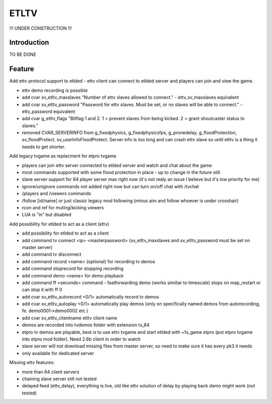 ===================
ETLTV
===================

!!! UNDER CONSTRUCTION !!!

Introduction
^^^^^^^^^^^^

TO BE DONE

Feature
^^^^^^^
Add ettv protocol support to etlded - ettv client can connect to etlded server and players can join and view the game.

* ettv demo recording is possible
* add cvar sv_etltv_maxslaves "Number of ettv slaves allowed to connect." - ettv_sv_maxslaves equivalent
* add cvar sv_etltv_password "Password for ettv slaves. Must be set, or no slaves will be able to connect." - ettv_password equivalent
* add cvar g_etltv_flags "Bitflag 1 and 2. 1 = prevent slaves from being kicked. 2 = grant shoutcaster status to slaves."
* removed CVAR_SERVERINFO from g_fixedphysics, g_fixedphysicsfps, g_pronedelay, g_floodProtection, sv_floodProtect, sv_userInfoFloodProtect. Server info is too long and can crash ettv slave so until etltv is a thing it needs to get shorter.

Add legacy tvgame as replacment for etpro tvgame

* players can join ettv server connected to etlded server and watch and chat about the game
* most commands supported with some flood protection in place - up to change in the future still
* slave server support for 64 player server max right now (it's not realy an issue I believe but it's low priority for me)
* ignore/unignore commands not added right now but can turn on/off chat with /tvchat
* /players and /viewers commands
* /follow [id/name] or just classic legacy mod following (minus aim and follow whoever is under crosshair)
* rcon and ref for muting/kicking viewers
* LUA is "in" but disabled

Add possibility for etlded to act as a client (ettv)

* add possibility for etlded to act as a client
* add command tv connect <ip> <masterpassword> (sv_etltv_maxslaves and sv_etltv_password must be set on master server)
* add command tv disconnect
* add command record <name> (optional) for recording tv demos
* add command stoprecord for stopping recording
* add command demo <name> for demo playback
* add command ff <seconds> command - fastforwarding demo (works similiar to timescale) stops on map_restart or can stop it with ff 0
* add cvar sv_etltv_autorecord <0/1> automatically record tv demos
* add cvar sv_etltv_autoplay <0/1> automatically play demos (only on specifically named demos from autorecording, fe. demo0001->demo0002 etc.)
* add cvar sv_etltv_clientname etltv client name
* demos are recorded into tvdemos folder with extension tv_84
* etpro tv demos are playable, best is to use ettv tvgame and start etlded with +fs_game etpro (put etpro tvgame into etpro mod folder). Need 2.6b client in order to watch
* slave server will not download missing files from master server, so need to make sure it has every pk3 it needs
* only available for dedicated server

Missing ettv features:

* more than 64 client servers
* chaining slave server still not tested
* delayed feed (ettv_delay), everything is live, old like ettv solution of delay by playing back demo might work (not tested)
